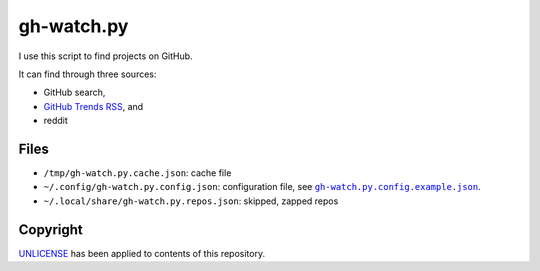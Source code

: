 ===========
gh-watch.py
===========

I use this script to find projects on GitHub.

It can find through three sources:

* GitHub search,
* `GitHub Trends RSS`_, and
* reddit

.. _GitHub Trends RSS: http://github-trends.ryotarai.info/


Files
=====

* ``/tmp/gh-watch.py.cache.json``: cache file
* ``~/.config/gh-watch.py.config.json``: configuration file, see |excon|_.
* ``~/.local/share/gh-watch.py.repos.json``: skipped, zapped repos

.. |excon| replace:: ``gh-watch.py.config.example.json``
.. _excon:  gh-watch.py.config.example.json


Copyright
=========

UNLICENSE_ has been applied to contents of this repository.

.. _UNLICENSE: UNLICENSE
